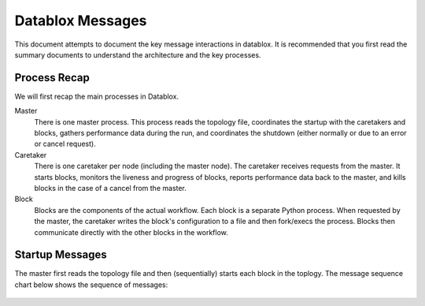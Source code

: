 =================
Datablox Messages
=================
This document attempts to document the key message interactions
in datablox. It is recommended that you first read the summary
documents to understand the architecture and the key processes.

Process Recap
-------------
We will first recap the main processes in Datablox.

Master
  There is one master process. This process reads the topology file,
  coordinates the startup with the caretakers and blocks, gathers
  performance data during the run, and coordinates the shutdown
  (either normally or due to an error or cancel request).

Caretaker
  There is one caretaker per node (including the master node). The
  caretaker receives requests from the master. It starts blocks,
  monitors the liveness and progress of blocks, reports performance
  data back to the master, and kills blocks in the case of a
  cancel from the master.

Block
  Blocks are the components of the actual workflow. Each block is a
  separate Python process. When requested by the master, the caretaker
  writes the block's configuration to a file and then fork/execs the
  process. Blocks then communicate directly with the other blocks
  in the workflow.


Startup Messages
----------------
The master first reads the topology file and then (sequentially) starts
each block in the toplogy. The message sequence chart below shows the
sequence of messages:

.. figure:: block_initialization.svg

